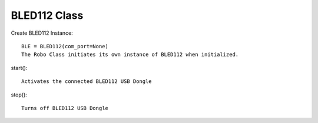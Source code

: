 =============
BLED112 Class
=============

Create BLED112 Instance::

	BLE = BLED112(com_port=None)
	The Robo Class initiates its own instance of BLED112 when initialized.

start()::

	Activates the connected BLED112 USB Dongle

stop()::
	
	Turns off BLED112 USB Dongle
